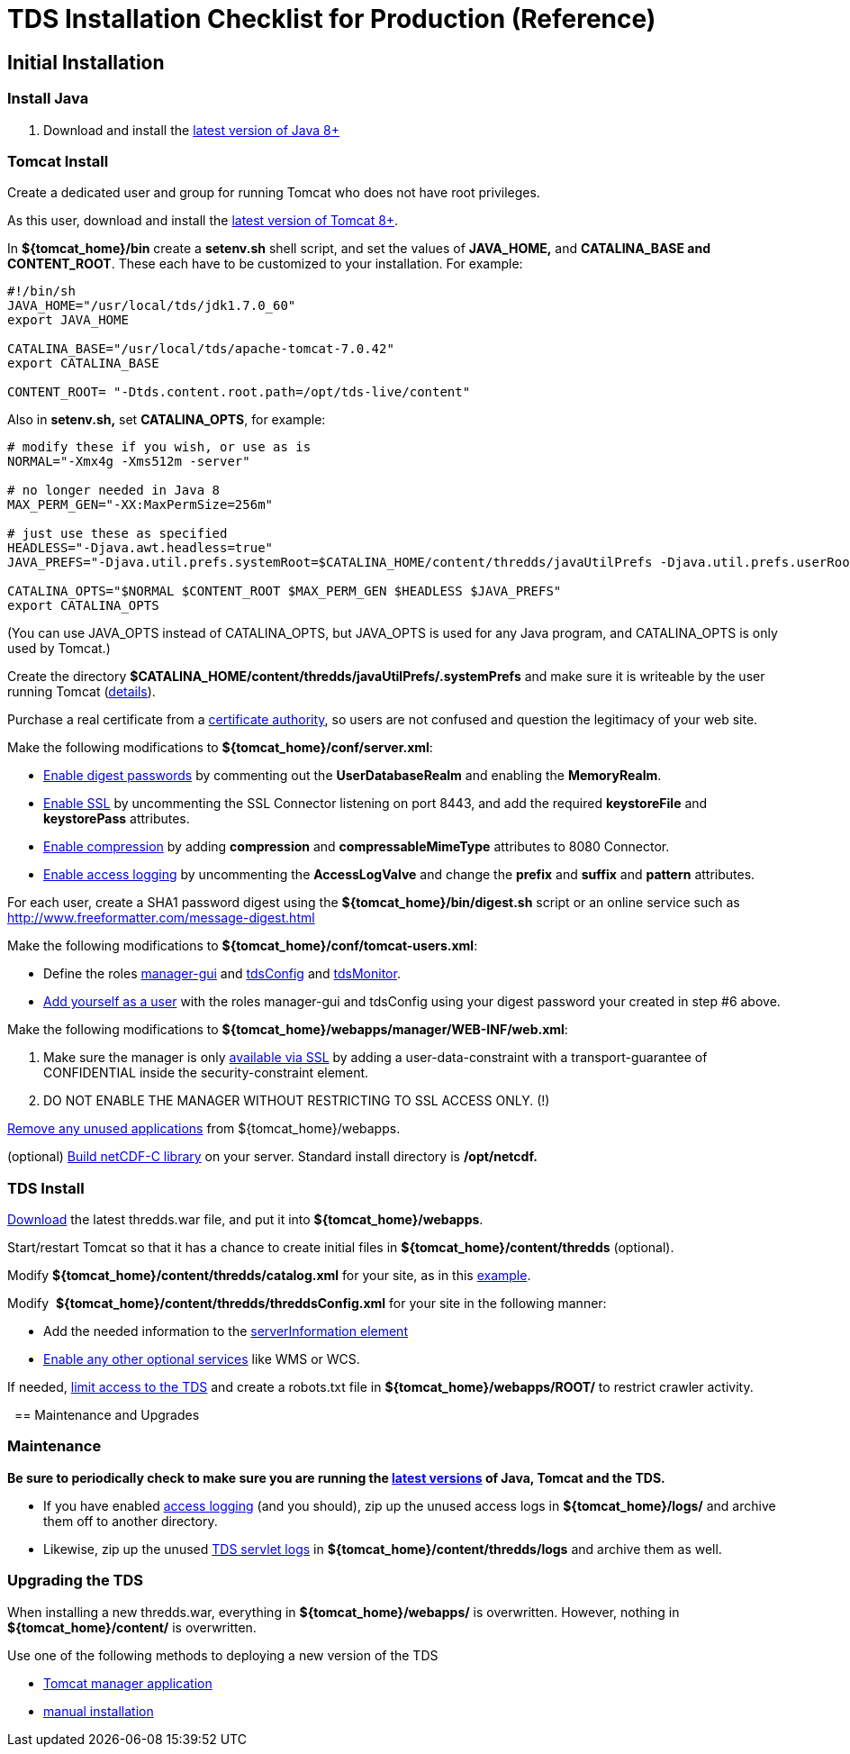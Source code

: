 :source-highlighter: coderay
[[threddsDocs]]

= TDS Installation Checklist for Production (Reference)

== Initial Installation

=== Install Java

1.  Download and install the http://www.oracle.com/technetwork/java/javase/downloads/index.html[latest version of Java 8+]

=== Tomcat Install

Create a dedicated user and group for running Tomcat who does not have root privileges.

As this user, download and install the http://tomcat.apache.org/[latest version of Tomcat 8+].

In **$\{tomcat_home}/bin** create a *setenv.sh* shell script, and set
the values of *JAVA_HOME,* and **CATALINA_BASE and CONTENT_ROOT**. These
each have to be customized to your installation. For example:

-------------------------------------------------------------
#!/bin/sh
JAVA_HOME="/usr/local/tds/jdk1.7.0_60"  
export JAVA_HOME
          
CATALINA_BASE="/usr/local/tds/apache-tomcat-7.0.42"  
export CATALINA_BASE

CONTENT_ROOT= "-Dtds.content.root.path=/opt/tds-live/content"
-------------------------------------------------------------

Also in *setenv.sh,* set **CATALINA_OPTS**, for example:

--------------------------------------------------------------------------------------------------------------------------------------------------------------
# modify these if you wish, or use as is
NORMAL="-Xmx4g -Xms512m -server"

# no longer needed in Java 8
MAX_PERM_GEN="-XX:MaxPermSize=256m"

# just use these as specified
HEADLESS="-Djava.awt.headless=true"
JAVA_PREFS="-Djava.util.prefs.systemRoot=$CATALINA_HOME/content/thredds/javaUtilPrefs -Djava.util.prefs.userRoot=$CATALINA_HOME/content/thredds/javaUtilPrefs"

CATALINA_OPTS="$NORMAL $CONTENT_ROOT $MAX_PERM_GEN $HEADLESS $JAVA_PREFS"
export CATALINA_OPTS
--------------------------------------------------------------------------------------------------------------------------------------------------------------

(You can use JAVA_OPTS instead of CATALINA_OPTS, but JAVA_OPTS is used for any Java program, and CATALINA_OPTS is only used by Tomcat.)

Create the directory
*$CATALINA_HOME/content/thredds/javaUtilPrefs/.systemPrefs* and make
sure it is writeable by the user running Tomcat
(link:../faq.adoc#javaUtilPrefs[details]). +

Purchase a real certificate from a
http://en.wikipedia.org/wiki/Certificate_authority[certificate
authority], so users are not confused and question the legitimacy of
your web site.

Make the following modifications to **$\{tomcat_home}/conf/server.xml**:

* link:../tutorial/Security.adoc#digested[Enable digest passwords] by
commenting out the *UserDatabaseRealm* and enabling the **MemoryRealm**.
* link:../tutorial/Security.adoc#ssl[Enable SSL] by uncommenting the SSL
Connector listening on port 8443, and add the required *keystoreFile*
and *keystorePass* attributes.
* link:../reference/Performance.adoc#enableCompression[Enable
compression] by adding *compression* and *compressableMimeType*
attributes to 8080 Connector.
* link:../tutorial/TDSMonitoringAndDebugging.adoc#access[Enable access
logging] by uncommenting the *AccessLogValve* and change the *prefix*
and *suffix* and *pattern* attributes.

For each user, create a SHA1 password digest using the
*$\{tomcat_home}/bin/digest.sh* script or an online service such as
http://www.freeformatter.com/message-digest.html

Make the following modifications to
**$\{tomcat_home}/conf/tomcat-users.xml**:

* Define the roles
link:../tutorial/GettingStarted.adoc#grantingAccess[manager-gui] and
link:../tutorial/examples/accessingTDSMonitoringAndDebuggingTools.adoc[tdsConfig]
and
link:../tutorial/examples/accessingTDSMonitoringAndDebuggingTools.adoc[tdsMonitor].
* link:../tutorial/GettingStarted.adoc#grantingAccess[Add yourself as a
user] with the roles manager-gui and tdsConfig using your digest
password your created in step #6 above.

Make the following modifications to
**$\{tomcat_home}/webapps/manager/WEB-INF/web.xml**:

1.  Make sure the manager is only
link:../tutorial/examples/tomcatManagerSSL.adoc[available via SSL] by
adding a user-data-constraint with a transport-guarantee of CONFIDENTIAL
inside the security-constraint element.
2.  DO NOT ENABLE THE MANAGER WITHOUT RESTRICTING TO SSL ACCESS ONLY.
(!)

link:../tutorial/Security.adoc#unused[Remove any unused applications]
from $\{tomcat_home}/webapps.

(optional) link:../../netcdf-java/reference/netcdf4Clibrary.adoc[Build
netCDF-C library] on your server. Standard install directory is
*/opt/netcdf.*

=== TDS Install

link:../tutorial/GettingStarted.adoc#deploying[Download] the latest
thredds.war file, and put it into **$\{tomcat_home}/webapps**.

Start/restart Tomcat so that it has a chance to create initial files in
*$\{tomcat_home}/content/thredds* (optional).

Modify *$\{tomcat_home}/content/thredds/catalog.xml* for your site, as
in this
link:../tutorial/BasicConfigCatalogs.adoc#exampleCatalog[example].

Modify  **$\{tomcat_home}/content/thredds/threddsConfig.xml** for your
site in the following manner:

* Add the needed information to the link:../tutorial/BasicThreddsConfig_xml.adoc#serverInfo[serverInformation element]
* link:../tutorial/AddingServices.adoc[Enable any other optional services] like WMS or WCS.

If needed, link:../tutorial/Security.adoc#access[limit access to the
TDS] and create a robots.txt file in *$\{tomcat_home}/webapps/ROOT/* to
restrict crawler activity.

 
== Maintenance and Upgrades

=== Maintenance

*Be sure to periodically check to make sure you are running the
link:../tutorial/Security.adoc#versions[latest versions] of Java, Tomcat
and the TDS.*

* If you have enabled
link:../tutorial/TomcatAndTDSLogs.adoc#access[access logging] (and you
should), zip up the unused access logs in *$\{tomcat_home}/logs/* and
archive them off to another directory.
* Likewise, zip up the unused
link:../tutorial/TomcatAndTDSLogs.adoc#tds[TDS servlet logs] in
*$\{tomcat_home}/content/thredds/logs* and archive them as well.

=== Upgrading the TDS

When installing a new thredds.war, everything in
*$\{tomcat_home}/webapps/* is overwritten. However, nothing in
*$\{tomcat_home}/content/* is overwritten.

Use one of the following methods to deploying a new version of the TDS

* link:../tutorial/GettingStarted.adoc#manager[Tomcat manager application]
* link:../tutorial/GettingStarted.adoc#deploying[manual installation]

